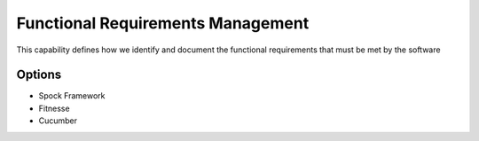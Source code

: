 Functional Requirements Management
==================================

This capability defines how we identify and document the functional requirements that must be met by the software

Options
-------
* Spock Framework
* Fitnesse
* Cucumber